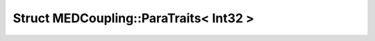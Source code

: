 Struct MEDCoupling::ParaTraits< Int32 >
=======================================

.. doxygenstruct:: MEDCoupling::ParaTraits< Int32 >
